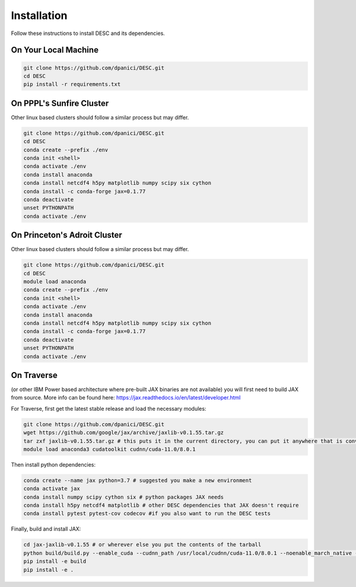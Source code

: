 Installation
============

Follow these instructions to install DESC and its dependencies.

On Your Local Machine
*********************

.. code-block:: bash

    git clone https://github.com/dpanici/DESC.git
    cd DESC
    pip install -r requirements.txt


On PPPL's Sunfire Cluster
*************************
Other linux based clusters should follow a similar process but may differ. 

.. code-block:: bash

    git clone https://github.com/dpanici/DESC.git
    cd DESC
    conda create --prefix ./env
    conda init <shell>
    conda activate ./env
    conda install anaconda
    conda install netcdf4 h5py matplotlib numpy scipy six cython
    conda install -c conda-forge jax=0.1.77
    conda deactivate
    unset PYTHONPATH
    conda activate ./env

On Princeton's Adroit Cluster
*************************
Other linux based clusters should follow a similar process but may differ. 

.. code-block:: bash

    git clone https://github.com/dpanici/DESC.git
    cd DESC
    module load anaconda
    conda create --prefix ./env
    conda init <shell>
    conda activate ./env
    conda install anaconda
    conda install netcdf4 h5py matplotlib numpy scipy six cython
    conda install -c conda-forge jax=0.1.77
    conda deactivate
    unset PYTHONPATH
    conda activate ./env


On Traverse
***********
(or other IBM Power based architecture where pre-built JAX binaries are not available) you will first need to build JAX from source.
More info can be found here: https://jax.readthedocs.io/en/latest/developer.html

For Traverse, first get the latest stable release and load the necessary modules:

.. code-block:: bash

    git clone https://github.com/dpanici/DESC.git   
    wget https://github.com/google/jax/archive/jaxlib-v0.1.55.tar.gz
    tar zxf jaxlib-v0.1.55.tar.gz # this puts it in the current directory, you can put it anywhere that is convenient
    module load anaconda3 cudatoolkit cudnn/cuda-11.0/8.0.1

Then install python dependencies:

.. code-block:: bash

   conda create --name jax python=3.7 # suggested you make a new environment
   conda activate jax
   conda install numpy scipy cython six # python packages JAX needs
   conda install h5py netcdf4 matplotlib # other DESC dependencies that JAX doesn't require
   conda install pytest pytest-cov codecov #if you also want to run the DESC tests

Finally, build and install JAX:

.. code-block:: bash

   cd jax-jaxlib-v0.1.55 # or wherever else you put the contents of the tarball		
   python build/build.py --enable_cuda --cudnn_path /usr/local/cudnn/cuda-11.0/8.0.1 --noenable_march_native --noenable_mkl_dnn --cuda_compute_capabilities 7.0 --bazel_path /usr/bin/bazel
   pip install -e build 
   pip install -e . 

